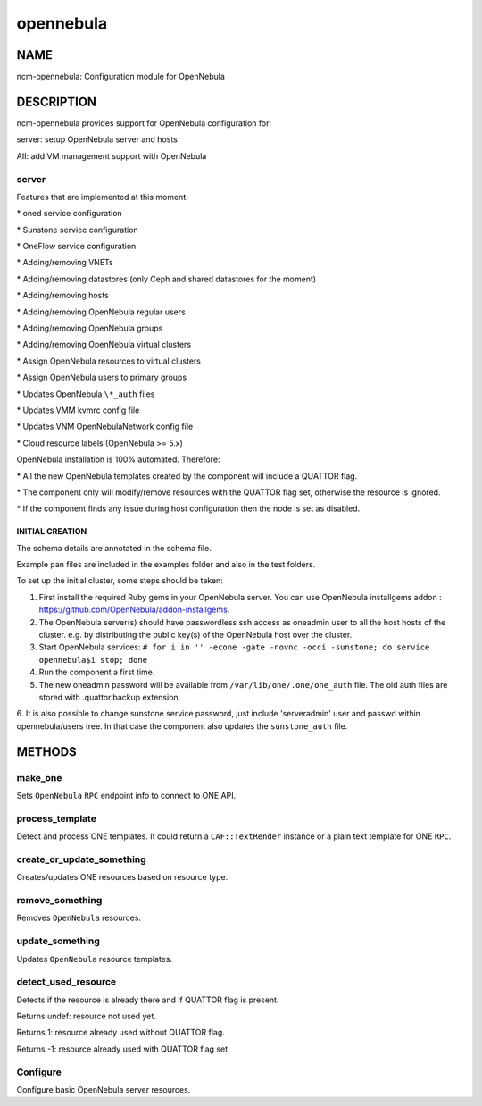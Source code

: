 
##########
opennebula
##########


****
NAME
****


ncm-opennebula: Configuration module for OpenNebula


***********
DESCRIPTION
***********


ncm-opennebula provides support for OpenNebula configuration for:


server: setup OpenNebula server and hosts



AII: add VM management support with OpenNebula



server
======


Features that are implemented at this moment:


\* oned service configuration



\* Sunstone service configuration



\* OneFlow service configuration



\* Adding/removing VNETs



\* Adding/removing datastores (only Ceph and shared datastores for the moment)



\* Adding/removing hosts



\* Adding/removing OpenNebula regular users



\* Adding/removing OpenNebula groups



\* Adding/removing OpenNebula virtual clusters



\* Assign OpenNebula resources to virtual clusters



\* Assign OpenNebula users to primary groups



\* Updates OpenNebula \ ``\*_auth``\  files



\* Updates VMM kvmrc config file



\* Updates VNM OpenNebulaNetwork config file



\* Cloud resource labels (OpenNebula >= 5.x)



OpenNebula installation is 100% automated. Therefore:


\* All the new OpenNebula templates created by the component will include a QUATTOR flag.



\* The component only will modify/remove resources with the QUATTOR flag set, otherwise the resource is ignored.



\* If the component finds any issue during host configuration then the node is set as disabled.



INITIAL CREATION
----------------



The schema details are annotated in the schema file.



Example pan files are included in the examples folder and also in the test folders.



To set up the initial cluster, some steps should be taken:


1. First install the required Ruby gems in your OpenNebula server. You can use OpenNebula installgems addon : `https://github.com/OpenNebula/addon-installgems <https://github.com/OpenNebula/addon-installgems>`_.



2. The OpenNebula server(s) should have passwordless ssh access as oneadmin user to all the host hosts of the cluster.  e.g. by distributing the public key(s) of the OpenNebula host over the cluster.



3. Start OpenNebula services: \ ``# for i in '' -econe -gate -novnc -occi -sunstone; do service opennebula$i stop; done``\ 



4. Run the component a first time.



5. The new oneadmin password will be available from \ ``/var/lib/one/.one/one_auth``\  file. The old auth files are stored with .quattor.backup extension.



6. It is also possible to change sunstone service password, just include 'serveradmin' user and passwd within opennebula/users tree.
In that case the component also updates the \ ``sunstone_auth``\  file.






*******
METHODS
*******


make_one
========


Sets \ ``OpenNebula``\  \ ``RPC``\  endpoint info to connect to ONE API.


process_template
================


Detect and process ONE templates.
It could return a \ ``CAF::TextRender``\  instance or a plain text template for ONE \ ``RPC``\ .


create_or_update_something
==========================


Creates/updates ONE resources based on resource type.


remove_something
================


Removes \ ``OpenNebula``\  resources.


update_something
================


Updates \ ``OpenNebula``\  resource templates.


detect_used_resource
====================


Detects if the resource is already there and if QUATTOR flag is present.


Returns undef: resource not used yet.



Returns 1: resource already used without QUATTOR flag.



Returns -1: resource already used with QUATTOR flag set




Configure
=========


Configure basic OpenNebula server resources.


